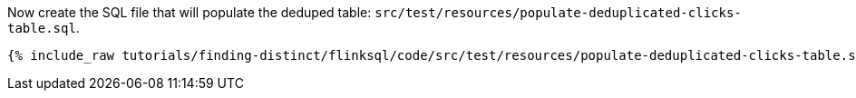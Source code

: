 Now create the SQL file that will populate the deduped table: `src/test/resources/populate-deduplicated-clicks-table.sql`.
+++++
<pre class="snippet"><code class="sql">{% include_raw tutorials/finding-distinct/flinksql/code/src/test/resources/populate-deduplicated-clicks-table.sql %}</code></pre>
+++++
